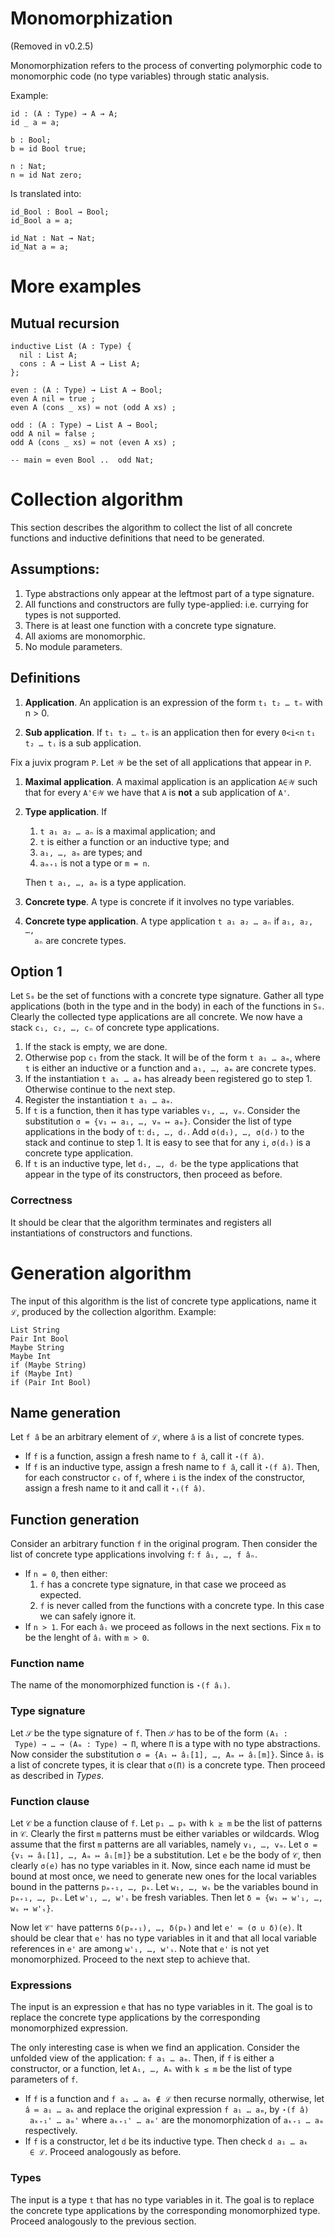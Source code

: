 #+author: Jan Mas Rovira

* Monomorphization

(Removed in v0.2.5)

 Monomorphization refers to the process of converting polymorphic code to
 monomorphic code (no type variables) through static analysis.

 Example:
 #+begin_src juvix
 id : (A : Type) → A → A;
 id _ a ≔ a;

 b : Bool;
 b ≔ id Bool true;

 n : Nat;
 n ≔ id Nat zero;
 #+end_src

 Is translated into:
 #+begin_src juvix
 id_Bool : Bool → Bool;
 id_Bool a ≔ a;

 id_Nat : Nat → Nat;
 id_Nat a ≔ a;
 #+end_src

* More examples
** Mutual recursion
#+begin_src juvix
inductive List (A : Type) {
  nil : List A;
  cons : A → List A → List A;
};

even : (A : Type) → List A → Bool;
even A nil ≔ true ;
even A (cons _ xs) ≔ not (odd A xs) ;

odd : (A : Type) → List A → Bool;
odd A nil ≔ false ;
odd A (cons _ xs) ≔ not (even A xs) ;

-- main ≔ even Bool ..  odd Nat;
#+end_src

* Collection algorithm
 This section describes the algorithm to collect the list of all concrete
 functions and inductive definitions that need to be generated.

** Assumptions:
1. Type abstractions only appear at the leftmost part of a type signature.
2. All functions and constructors are fully type-applied: i.e. currying for
   types is not supported.
3. There is at least one function with a concrete type signature.
4. All axioms are monomorphic.
5. No module parameters.

** Definitions
1. *Application*. An application is an expression of the form =t₁ t₂ … tₙ= with n > 0.

2. *Sub application*. If =t₁ t₂ … tₙ= is an application then for every =0<i<n=
   =t₁ t₂ … tᵢ= is a sub application.

Fix a juvix program =P=. Let =𝒲= be the set of all applications that appear in =P=.
1. *Maximal application*. A maximal application is an application =A∈𝒲= such that
   for every =A'∈𝒲= we have that =A= is *not* a sub application of =A'=.

2. *Type application*. If
   1. =t a₁ a₂ … aₙ= is a maximal application; and
   1. =t= is either a function or an inductive type; and
   2. =a₁, …, aₘ= are types; and
   3. =aₘ₊₁= is not a type or =m = n=.
   Then =t a₁, …, aₘ= is a type application.

3. *Concrete type*. A type is concrete if it involves no type variables.

4. *Concrete type application*. A type application =t a₁ a₂ … aₙ= if =a₁, a₂, …,
   aₙ= are concrete types.

** Option 1
  Let =S₀= be the set of functions with a concrete type signature. Gather all
  type applications (both in the type and in the body) in each of the functions
  in =S₀=. Clearly the collected type applications are all concrete. We now have
  a stack =c₁, c₂, …, cₙ= of concrete type applications.
  1. If the stack is empty, we are done.
  2. Otherwise pop =c₁= from the stack. It will be of the form =t a₁ … aₘ=,
     where =t= is either an inductive or a function and =a₁, …, aₘ= are
     concrete types.
  3. If the instantiation =t a₁ … aₘ= has already been registered go to step 1.
     Otherwise continue to the next step.
  4. Register the instantiation =t a₁ … aₘ=.
  5. If =t= is a function, then it has type variables =v₁, …, vₘ=.
     Consider the substitution =σ = {v₁ ↦ a₁, …, vₘ ↦ aₘ}=.
     Consider the list of type applications in the body of =t=: =d₁, …, dᵣ=.
     Add =σ(d₁), …, σ(dᵣ)= to the stack and continue to step 1.
     It is easy to see that for any =i=, =σ(dᵢ)= is a concrete type application.
  6. If =t= is an inductive type, let =d₁, …, dᵣ= be the type applications that
     appear in the type of its constructors, then proceed as before.

*** Correctness
   It should be clear that the algorithm terminates and registers all
   instantiations of constructors and functions.

* Generation algorithm

 The input of this algorithm is the list of concrete type applications, name it
 =ℒ=, produced by the collection algorithm. Example:
 #+begin_example
 List String
 Pair Int Bool
 Maybe String
 Maybe Int
 if (Maybe String)
 if (Maybe Int)
 if (Pair Int Bool)
 #+end_example

** Name generation

Let =f â= be an arbitrary element of =ℒ=, where =â= is a list of concrete types.
- If =f= is a function, assign a fresh name to =f â=, call it =⋆(f â)=.
- If =f= is an inductive type, assign a fresh name to =f â=, call it
  =⋆(f â)=. Then, for each constructor =cᵢ= of =f=, where =i= is the index of
  the constructor, assign a fresh name to it and call it =⋆ᵢ(f â)=.

** Function generation
Consider an arbitrary function =f= in the original program. Then consider the
list of concrete type applications involving =f=: =f â₁, …, f âₙ=.
- If =n = 0=, then either:
  1. =f= has a concrete type signature, in that case we proceed as expected.
  2. =f= is never called from the functions with a concrete type. In this case we
     can safely ignore it.
- If =n > 1=. For each =âᵢ= we proceed as follows in the next sections. Fix =m= to be
  the lenght of =âᵢ= with =m > 0=.

*** Function name
 The name of the monomorphized function is =⋆(f âᵢ)=.

*** Type signature
 Let =𝒮= be the type signature of =f=. Then =𝒮= has to be of the form =(A₁ :
 Type) → … → (Aₘ : Type) → Π=, where =Π= is a type with no type abstractions.
 Now consider the substitution =σ = {A₁ ↦ âᵢ[1], …, Aₘ ↦ âᵢ[m]}=. Since =âᵢ= is
 a list of concrete types, it is clear that =σ(Π)= is a concrete type.
 Then proceed as described in [[Types]].

*** Function clause
 Let =𝒞= be a function clause of =f=. Let =p₁ … pₖ= with =k ≥ m= be the list of
 patterns in =𝒞=. Clearly the first =m= patterns must be either variables or
 wildcards. Wlog assume that the first =m= patterns are all variables, namely
 =v₁, …, vₘ=. Let =σ = {v₁ ↦ âᵢ[1], …, Aₘ ↦ âᵢ[m]}= be a substitution. Let =e=
 be the body of =𝒞=, then clearly =σ(e)= has no type variables in it. Now, since
 each name id must be bound at most once, we need to generate new ones for the
 local variables bound in the patterns =pₘ₊₁, …, pₖ=. Let =w₁, …, wₛ=
 be the variables bound in =pₘ₊₁, …, pₖ=. Let =w'₁, …, w'ₛ= be fresh variables.
 Then let =δ = {w₁ ↦ w'₁, …, wₛ ↦ w'ₛ}=.

 Now let =𝒞'= have patterns =δ(pₘ₊₁), …, δ(pₖ)= and let =e' ≔ (σ ∪ δ)(e)=. It
 should be clear that =e'= has no type variables in it and that all local
 variable references in =e'= are among =w'₁, …, w'ₛ=. Note that =e'= is not yet
 monomorphized. Proceed to the next step to achieve that.

*** Expressions
 The input is an expression =e= that has no type variables in it. The goal is to
 replace the concrete type applications by the corresponding monomorphized
 expression.

 The only interesting case is when we find an application. Consider the unfolded
 view of the application: =f a₁ … aₘ=. Then, if =f= is either a constructor, or
 a function, let =A₁, …, Aₖ= with =k ≤ m= be the list of type parameters of =f=.
 - If =f= is a function and =f a₁ … aₖ ∉ ℒ= then recurse normally, otherwise,
   let =â ≔ a₁ … aₖ= and replace the original expression =f a₁ … aₘ=, by =⋆(f â)
   aₖ₊₁' … aₘ'= where =aₖ₊₁' … aₘ'= are the monomorphization of =aₖ₊₁ … aₘ=
   respectively.
 - If =f= is a constructor, let =d= be its inductive type. Then check =d a₁ … aₖ
   ∈ ℒ=. Proceed analogously as before.

*** Types
The input is a type =t= that has no type variables in it. The goal is to
replace the concrete type applications by the corresponding monomorphized
type. Proceed analogously to the previous section.
